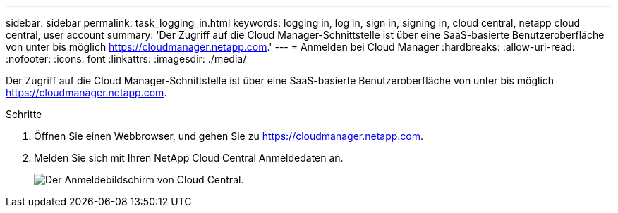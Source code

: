 ---
sidebar: sidebar 
permalink: task_logging_in.html 
keywords: logging in, log in, sign in, signing in, cloud central, netapp cloud central, user account 
summary: 'Der Zugriff auf die Cloud Manager-Schnittstelle ist über eine SaaS-basierte Benutzeroberfläche von unter bis möglich https://cloudmanager.netapp.com[].' 
---
= Anmelden bei Cloud Manager
:hardbreaks:
:allow-uri-read: 
:nofooter: 
:icons: font
:linkattrs: 
:imagesdir: ./media/


[role="lead"]
Der Zugriff auf die Cloud Manager-Schnittstelle ist über eine SaaS-basierte Benutzeroberfläche von unter bis möglich https://cloudmanager.netapp.com[].

.Schritte
. Öffnen Sie einen Webbrowser, und gehen Sie zu https://cloudmanager.netapp.com[].
. Melden Sie sich mit Ihren NetApp Cloud Central Anmeldedaten an.
+
image:screenshot_login.gif["Der Anmeldebildschirm von Cloud Central."]


